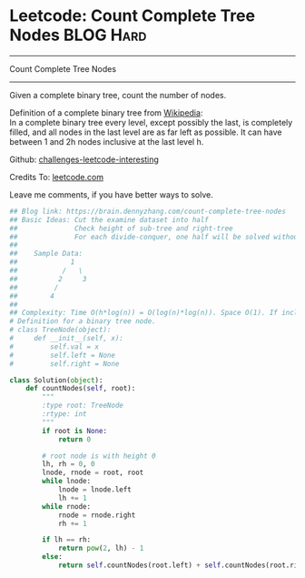 * Leetcode: Count Complete Tree Nodes                             :BLOG:Hard:
#+STARTUP: showeverything
#+OPTIONS: toc:nil \n:t ^:nil creator:nil d:nil
:PROPERTIES:
:type:     binarytree, #binarysearch, inspiring, classic, recursive
:END:
---------------------------------------------------------------------
Count Complete Tree Nodes
---------------------------------------------------------------------
Given a complete binary tree, count the number of nodes.

Definition of a complete binary tree from [[url-external:https://en.wikipedia.org/wiki/Binary_tree#Types_of_binary_trees][Wikipedia]]:
In a complete binary tree every level, except possibly the last, is completely filled, and all nodes in the last level are as far left as possible. It can have between 1 and 2h nodes inclusive at the last level h.

Github: [[url-external:https://github.com/DennyZhang/challenges-leetcode-interesting/tree/master/count-complete-tree-nodes][challenges-leetcode-interesting]]

Credits To: [[url-external:https://leetcode.com/problems/count-complete-tree-nodes/description/][leetcode.com]]

Leave me comments, if you have better ways to solve.

#+BEGIN_SRC python
## Blog link: https://brain.dennyzhang.com/count-complete-tree-nodes
## Basic Ideas: Cut the examine dataset into half
##              Check height of sub-tree and right-tree
##              For each divide-conquer, one half will be solved without recursive
##
##    Sample Data: 
##             1        
##           /   \
##          2     3
##         /
##        4
##
## Complexity: Time O(h*log(n)) = O(log(n)*log(n)). Space O(1). If include system stack, Space O(log(n))
# Definition for a binary tree node.
# class TreeNode(object):
#     def __init__(self, x):
#         self.val = x
#         self.left = None
#         self.right = None

class Solution(object):
    def countNodes(self, root):
        """
        :type root: TreeNode
        :rtype: int
        """
        if root is None:
            return 0

        # root node is with height 0
        lh, rh = 0, 0
        lnode, rnode = root, root
        while lnode:
            lnode = lnode.left
            lh += 1
        while rnode:
            rnode = rnode.right
            rh += 1

        if lh == rh:
            return pow(2, lh) - 1
        else:
            return self.countNodes(root.left) + self.countNodes(root.right) + 1
#+END_SRC
